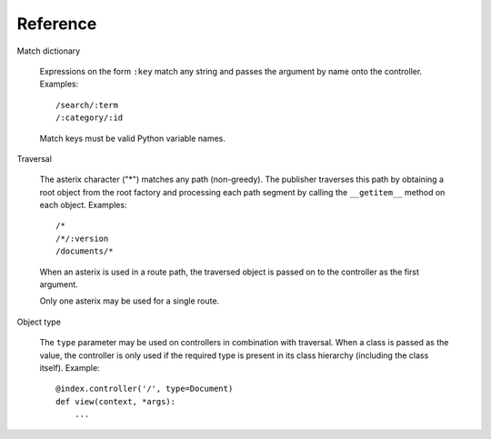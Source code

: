 .. _syntax:

Reference
=========

Match dictionary

  Expressions on the form ``:key`` match any string and passes the
  argument by name onto the controller. Examples::

    /search/:term
    /:category/:id

  Match keys must be valid Python variable names.

Traversal

  The asterix character ("*") matches any path (non-greedy). The
  publisher traverses this path by obtaining a root object from the
  root factory and processing each path segment by calling the
  ``__getitem__`` method on each object. Examples::

    /*
    /*/:version
    /documents/*

  When an asterix is used in a route path, the traversed object is
  passed on to the controller as the first argument.

  Only one asterix may be used for a single route.

Object type

  The ``type`` parameter may be used on controllers in combination
  with traversal. When a class is passed as the value, the controller
  is only used if the required type is present in its class hierarchy
  (including the class itself). Example::

    @index.controller('/', type=Document)
    def view(context, *args):
        ...
